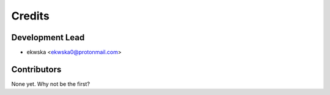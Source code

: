 =======
Credits
=======

Development Lead
----------------

* ekwska <ekwska0@protonmail.com>

Contributors
------------

None yet. Why not be the first?
